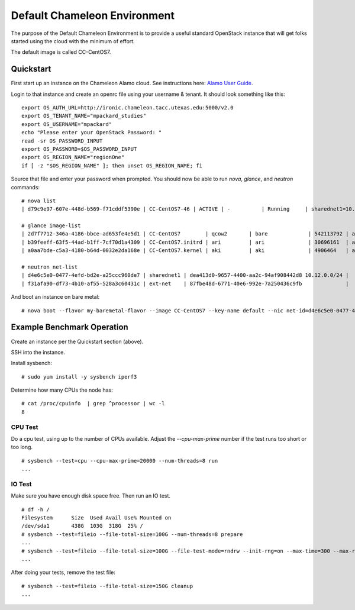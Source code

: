 Default Chameleon Environment
=============================

The purpose of the Default Chameleon Environment is to provide a useful
standard OpenStack instance that will get folks started using the cloud
with the minimum of effort.

The default image is called CC-CentOS7.

Quickstart
----------

First start up an instance on the Chameleon Alamo cloud. See
instructions here: `Alamo User Guide <alamo-user-guide.md>`__.

Login to that instance and create an openrc file using your username &
tenant. It should look something like this:

::

    export OS_AUTH_URL=http://ironic.chameleon.tacc.utexas.edu:5000/v2.0
    export OS_TENANT_NAME="mpackard_studies"
    export OS_USERNAME="mpackard"
    echo "Please enter your OpenStack Password: "
    read -sr OS_PASSWORD_INPUT
    export OS_PASSWORD=$OS_PASSWORD_INPUT
    export OS_REGION_NAME="regionOne"
    if [ -z "$OS_REGION_NAME" ]; then unset OS_REGION_NAME; fi

Source that file and enter your password when prompted. You should now
be able to run *nova*, *glance*, and *neutron* commands:

::

    # nova list 
    | d79c9e97-607e-448d-b569-f71cddf5390e | CC-CentOS7-46 | ACTIVE | -          | Running     | sharednet1=10.12.0.52, 129.114.34.12 |

    # glance image-list
    | 2d7f7712-346a-4186-bbce-ad653fe4e5d1 | CC-CentOS7        | qcow2       | bare             | 542113792 | active |
    | b39feeff-63f5-44ad-b1ff-7cf70d1a4309 | CC-CentOS7.initrd | ari         | ari              | 30696161  | active |
    | a0aa7bde-c5a3-4180-b64d-0032e2da168e | CC-CentOS7.kernel | aki         | aki              | 4906464   | active |

    # neutron net-list
    | d4e6c5e0-0477-4efd-bd2e-a25ccc960de7 | sharednet1 | dea413d0-9657-4400-aa2c-94af908442d8 10.12.0.0/24 |
    | f31afa90-df73-4b10-af55-528a3c60431c | ext-net    | 87fbe48d-6771-40e6-992e-7a250436c9fb              |

And boot an instance on bare metal:

::

    # nova boot --flavor my-baremetal-flavor --image CC-CentOS7 --key-name default --nic net-id=d4e6c5e0-0477-4efd-bd2e-a25ccc960de7 my-centos-image

Example Benchmark Operation
---------------------------

Create an instance per the Quickstart section (above).

SSH into the instance.

Install sysbench:

::

    # sudo yum install -y sysbench iperf3

Determine how many CPUs the node has:

::

    # cat /proc/cpuinfo  | grep ^processor | wc -l
    8

CPU Test
~~~~~~~~

Do a cpu test, using up to the number of CPUs available. Adjust the
*--cpu-max-prime* number if the test runs too short or too long.

::

    # sysbench --test=cpu --cpu-max-prime=20000 --num-threads=8 run
    ...

IO Test
~~~~~~~

Make sure you have enough disk space free. Then run an IO test.

::

    # df -h /
    Filesystem      Size  Used Avail Use% Mounted on
    /dev/sda1       438G  103G  318G  25% /
    # sysbench --test=fileio --file-total-size=100G --num-threads=8 prepare
    ...
    # sysbench --test=fileio --file-total-size=100G --file-test-mode=rndrw --init-rng=on --max-time=300 --max-requests=0 run
    ...

After doing your tests, remove the test file:

::

    # sysbench --test=fileio --file-total-size=150G cleanup
    ...
